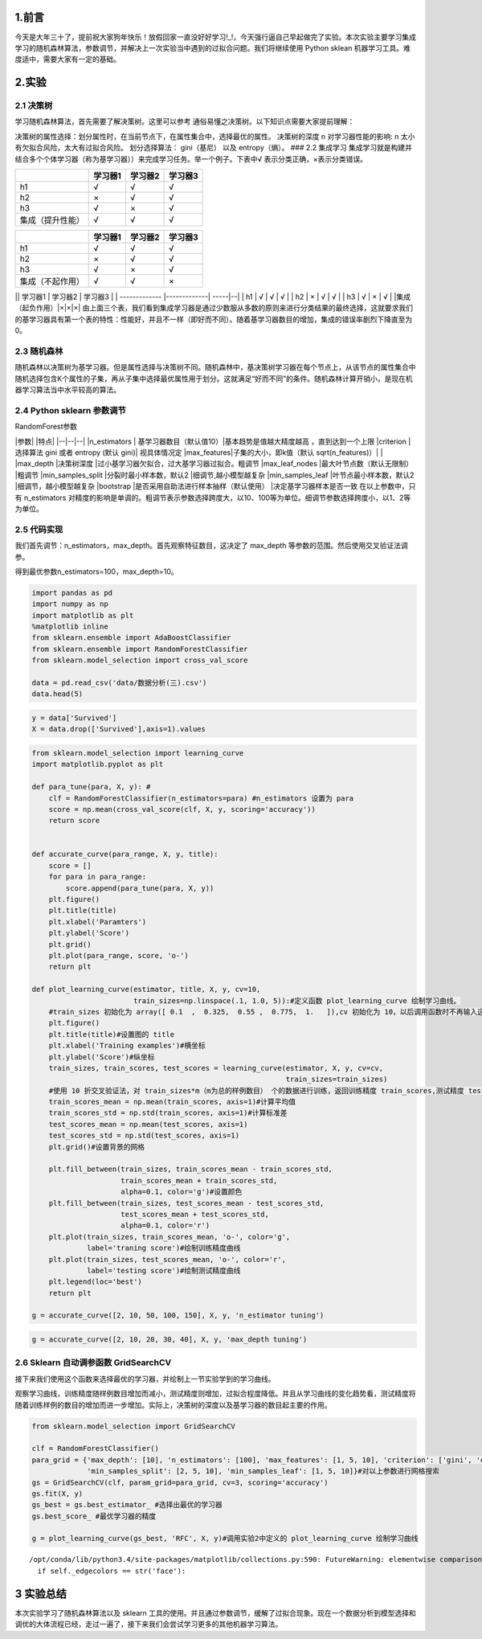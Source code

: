 
1.前言
------

今天是大年三十了，提前祝大家狗年快乐！放假回家一直没好好学习!\_!，今天强行逼自己早起做完了实验。本次实验主要学习集成学习的随机森林算法，参数调节，并解决上一次实验当中遇到的过拟合问题。我们将继续使用
Python sklean 机器学习工具。难度适中，需要大家有一定的基础。

2.实验
------

2.1 决策树
~~~~~~~~~~

学习随机森林算法，首先需要了解决策树。这里可以参考
通俗易懂之决策树。以下知识点需要大家提前理解：

决策树的属性选择：划分属性时，在当前节点下，在属性集合中，选择最优的属性。
决策树的深度 n 对学习器性能的影响: n
太小有欠拟合风险，太大有过拟合风险。 划分选择算法： gini（基尼） 以及
entropy（熵）。 ### 2.2 集成学习
集成学习就是构建并结合多个个体学习器（称为基学习器））来完成学习任务。举一个例子。下表中√
表示分类正确，×表示分类错误。

+--------------------+-----------+-----------+-----------+
|                    | 学习器1   | 学习器2   | 学习器3   |
+====================+===========+===========+===========+
| h1                 | √         | √         | √         |
+--------------------+-----------+-----------+-----------+
| h2                 | ×         | √         | √         |
+--------------------+-----------+-----------+-----------+
| h3                 | √         | ×         | √         |
+--------------------+-----------+-----------+-----------+
| 集成（提升性能）   | √         | √         | √         |
+--------------------+-----------+-----------+-----------+

+--------------------+-----------+-----------+-----------+
|                    | 学习器1   | 学习器2   | 学习器3   |
+====================+===========+===========+===========+
| h1                 | √         | √         | √         |
+--------------------+-----------+-----------+-----------+
| h2                 | ×         | √         | √         |
+--------------------+-----------+-----------+-----------+
| h3                 | √         | ×         | √         |
+--------------------+-----------+-----------+-----------+
| 集成（不起作用）   | √         | √         | ×         |
+--------------------+-----------+-----------+-----------+

\|\| 学习器1 \| 学习器2 \| 学习器3 \| \| ------------- \|-------------\|
-----\|--\| \| h1 \| √ \| √ \| √ \| \| h2 \| × \| √ \| √ \| \| h3 \| √
\| × \| √ \| \|集成（起负作用）\|×\|×\|×\|
由上面三个表，我们看到集成学习器是通过少数服从多数的原则来进行分类结果的最终选择，这就要求我们的基学习器具有第一个表的特性：性能好，并且不一样（即好而不同）。随着基学习器数目的增加，集成的错误率剧烈下降直至为0。

2.3 随机森林
~~~~~~~~~~~~

随机森林以决策树为基学习器。但是属性选择与决策树不同。随机森林中，基决策树学习器在每个节点上，从该节点的属性集合中随机选择包含K个属性的子集，再从子集中选择最优属性用于划分。这就满足“好而不同”的条件。随机森林计算开销小，是现在机器学习算法当中水平较高的算法。

2.4 Python sklearn 参数调节
~~~~~~~~~~~~~~~~~~~~~~~~~~~

RandomForest参数

\|参数\| \|特点\| \|--\|--\|--\| \|n\_estimators \|
基学习器数目（默认值10）\|基本趋势是值越大精度越高 ，直到达到一个上限
\|criterion \| 选择算法 gini 或者 entropy (默认 gini)\| 视具体情况定
\|max\_features\|子集的大小，即k值（默认 sqrt(n\_features)）\| \|
\|max\_depth \|决策树深度
\|过小基学习器欠拟合，过大基学习器过拟合。粗调节 \|max\_leaf\_nodes
\|最大叶节点数（默认无限制） \|粗调节 \|min\_samples\_split
\|分裂时最小样本数，默认2 \|细调节,越小模型越复杂 \|min\_samples\_leaf
\|叶节点最小样本数，默认2 \|细调节，越小模型越复杂 \|bootstrap
\|是否采用自助法进行样本抽样（默认使用） \|决定基学习器样本是否一致
在以上参数中，只有 n\_estimators
对精度的影响是单调的。粗调节表示参数选择跨度大，以10、100等为单位。细调节参数选择跨度小，以1、2等为单位。

2.5 代码实现
~~~~~~~~~~~~

我们首先调节：n\_estimators，max\_depth。首先观察特征数目，这决定了
max\_depth 等参数的范围。然后使用交叉验证法调参。

得到最优参数n\_estimators=100，max\_depth=10。

.. code:: python

    import pandas as pd
    import numpy as np
    import matplotlib as plt
    %matplotlib inline 
    from sklearn.ensemble import AdaBoostClassifier
    from sklearn.ensemble import RandomForestClassifier
    from sklearn.model_selection import cross_val_score
    
    data = pd.read_csv('data/数据分析(三).csv')
    data.head(5)




.. raw:: html

    <div>
    <table border="1" class="dataframe">
      <thead>
        <tr style="text-align: right;">
          <th></th>
          <th>Unnamed: 0</th>
          <th>Survived</th>
          <th>Sex</th>
          <th>Age</th>
          <th>SibSp</th>
          <th>Parch</th>
          <th>Fare</th>
          <th>Pc_1</th>
          <th>Pc_2</th>
          <th>Pc_3</th>
          <th>...</th>
          <th>T_SOPP</th>
          <th>T_SOTONO2</th>
          <th>T_SOTONOQ</th>
          <th>T_SP</th>
          <th>T_STONO</th>
          <th>T_STONO2</th>
          <th>T_SWPP</th>
          <th>T_WC</th>
          <th>T_WEP</th>
          <th>T_X</th>
        </tr>
      </thead>
      <tbody>
        <tr>
          <th>0</th>
          <td>0</td>
          <td>0</td>
          <td>0</td>
          <td>22</td>
          <td>1</td>
          <td>0</td>
          <td>1.981001</td>
          <td>0</td>
          <td>0</td>
          <td>1</td>
          <td>...</td>
          <td>0</td>
          <td>0</td>
          <td>0</td>
          <td>0</td>
          <td>0</td>
          <td>0</td>
          <td>0</td>
          <td>0</td>
          <td>0</td>
          <td>0</td>
        </tr>
        <tr>
          <th>1</th>
          <td>1</td>
          <td>1</td>
          <td>1</td>
          <td>38</td>
          <td>1</td>
          <td>0</td>
          <td>4.266662</td>
          <td>1</td>
          <td>0</td>
          <td>0</td>
          <td>...</td>
          <td>0</td>
          <td>0</td>
          <td>0</td>
          <td>0</td>
          <td>0</td>
          <td>0</td>
          <td>0</td>
          <td>0</td>
          <td>0</td>
          <td>0</td>
        </tr>
        <tr>
          <th>2</th>
          <td>2</td>
          <td>1</td>
          <td>1</td>
          <td>26</td>
          <td>0</td>
          <td>0</td>
          <td>2.070022</td>
          <td>0</td>
          <td>0</td>
          <td>1</td>
          <td>...</td>
          <td>0</td>
          <td>0</td>
          <td>0</td>
          <td>0</td>
          <td>0</td>
          <td>1</td>
          <td>0</td>
          <td>0</td>
          <td>0</td>
          <td>0</td>
        </tr>
        <tr>
          <th>3</th>
          <td>3</td>
          <td>1</td>
          <td>1</td>
          <td>35</td>
          <td>1</td>
          <td>0</td>
          <td>3.972177</td>
          <td>1</td>
          <td>0</td>
          <td>0</td>
          <td>...</td>
          <td>0</td>
          <td>0</td>
          <td>0</td>
          <td>0</td>
          <td>0</td>
          <td>0</td>
          <td>0</td>
          <td>0</td>
          <td>0</td>
          <td>1</td>
        </tr>
        <tr>
          <th>4</th>
          <td>4</td>
          <td>0</td>
          <td>0</td>
          <td>35</td>
          <td>0</td>
          <td>0</td>
          <td>2.085672</td>
          <td>0</td>
          <td>0</td>
          <td>1</td>
          <td>...</td>
          <td>0</td>
          <td>0</td>
          <td>0</td>
          <td>0</td>
          <td>0</td>
          <td>0</td>
          <td>0</td>
          <td>0</td>
          <td>0</td>
          <td>1</td>
        </tr>
      </tbody>
    </table>
    <p>5 rows × 52 columns</p>
    </div>



.. code:: python

    y = data['Survived']
    X = data.drop(['Survived'],axis=1).values

.. code:: python

    from sklearn.model_selection import learning_curve
    import matplotlib.pyplot as plt
    
    def para_tune(para, X, y): #
        clf = RandomForestClassifier(n_estimators=para) #n_estimators 设置为 para
        score = np.mean(cross_val_score(clf, X, y, scoring='accuracy'))
        return score
    
    
    def accurate_curve(para_range, X, y, title):
        score = []
        for para in para_range:
            score.append(para_tune(para, X, y))
        plt.figure()
        plt.title(title)
        plt.xlabel('Paramters')
        plt.ylabel('Score')
        plt.grid()
        plt.plot(para_range, score, 'o-')
        return plt
    
    def plot_learning_curve(estimator, title, X, y, cv=10,
                            train_sizes=np.linspace(.1, 1.0, 5)):#定义函数 plot_learning_curve 绘制学习曲线。
        #train_sizes 初始化为 array([ 0.1  ,  0.325,  0.55 ,  0.775,  1.   ]),cv 初始化为 10，以后调用函数时不再输入这两个变量
        plt.figure()
        plt.title(title)#设置图的 title
        plt.xlabel('Training examples')#横坐标
        plt.ylabel('Score')#纵坐标
        train_sizes, train_scores, test_scores = learning_curve(estimator, X, y, cv=cv,
                                                                train_sizes=train_sizes)
        #使用 10 折交叉验证法，对 train_sizes*m（m为总的样例数目） 个的数据进行训练，返回训练精度 train_scores,测试精度 test_scores 
        train_scores_mean = np.mean(train_scores, axis=1)#计算平均值
        train_scores_std = np.std(train_scores, axis=1)#计算标准差
        test_scores_mean = np.mean(test_scores, axis=1)
        test_scores_std = np.std(test_scores, axis=1)
        plt.grid()#设置背景的网格
    
        plt.fill_between(train_sizes, train_scores_mean - train_scores_std,
                         train_scores_mean + train_scores_std,
                         alpha=0.1, color='g')#设置颜色
        plt.fill_between(train_sizes, test_scores_mean - test_scores_std,
                         test_scores_mean + test_scores_std,
                         alpha=0.1, color='r')
        plt.plot(train_sizes, train_scores_mean, 'o-', color='g',
                 label='traning score')#绘制训练精度曲线
        plt.plot(train_sizes, test_scores_mean, 'o-', color='r',
                 label='testing score')#绘制测试精度曲线
        plt.legend(loc='best')
        return plt
    
    g = accurate_curve([2, 10, 50, 100, 150], X, y, 'n_estimator tuning')



.. image:: output_5_0.png


.. code:: python

    g = accurate_curve([2, 10, 20, 30, 40], X, y, 'max_depth tuning')



.. image:: output_6_0.png


2.6 Sklearn 自动调参函数 GridSearchCV
~~~~~~~~~~~~~~~~~~~~~~~~~~~~~~~~~~~~~

接下来我们使用这个函数来选择最优的学习器，并绘制上一节实验学到的学习曲线。

观察学习曲线，训练精度随样例数目增加而减小，测试精度则增加，过拟合程度降低。并且从学习曲线的变化趋势看，测试精度将随着训练样例的数目的增加而进一步增加。实际上，决策树的深度以及基学习器的数目起主要的作用。

.. code:: python

    from sklearn.model_selection import GridSearchCV
    
    clf = RandomForestClassifier()
    para_grid = {'max_depth': [10], 'n_estimators': [100], 'max_features': [1, 5, 10], 'criterion': ['gini', 'entropy'],
                 'min_samples_split': [2, 5, 10], 'min_samples_leaf': [1, 5, 10]}#对以上参数进行网格搜索
    gs = GridSearchCV(clf, param_grid=para_grid, cv=3, scoring='accuracy')
    gs.fit(X, y)
    gs_best = gs.best_estimator_ #选择出最优的学习器
    gs.best_score_ #最优学习器的精度
    
    g = plot_learning_curve(gs_best, 'RFC', X, y)#调用实验2中定义的 plot_learning_curve 绘制学习曲线


.. parsed-literal::

    /opt/conda/lib/python3.4/site-packages/matplotlib/collections.py:590: FutureWarning: elementwise comparison failed; returning scalar instead, but in the future will perform elementwise comparison
      if self._edgecolors == str('face'):



.. image:: output_8_1.png


3 实验总结
----------

本次实验学习了随机森林算法以及 sklearn
工具的使用。并且通过参数调节，缓解了过拟合现象。现在一个数据分析到模型选择和调优的大体流程已经，走过一遍了，接下来我们会尝试学习更多的其他机器学习算法。

